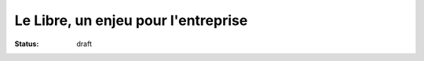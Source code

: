 =====================================
Le Libre, un enjeu pour l'entreprise
=====================================

:status: draft
